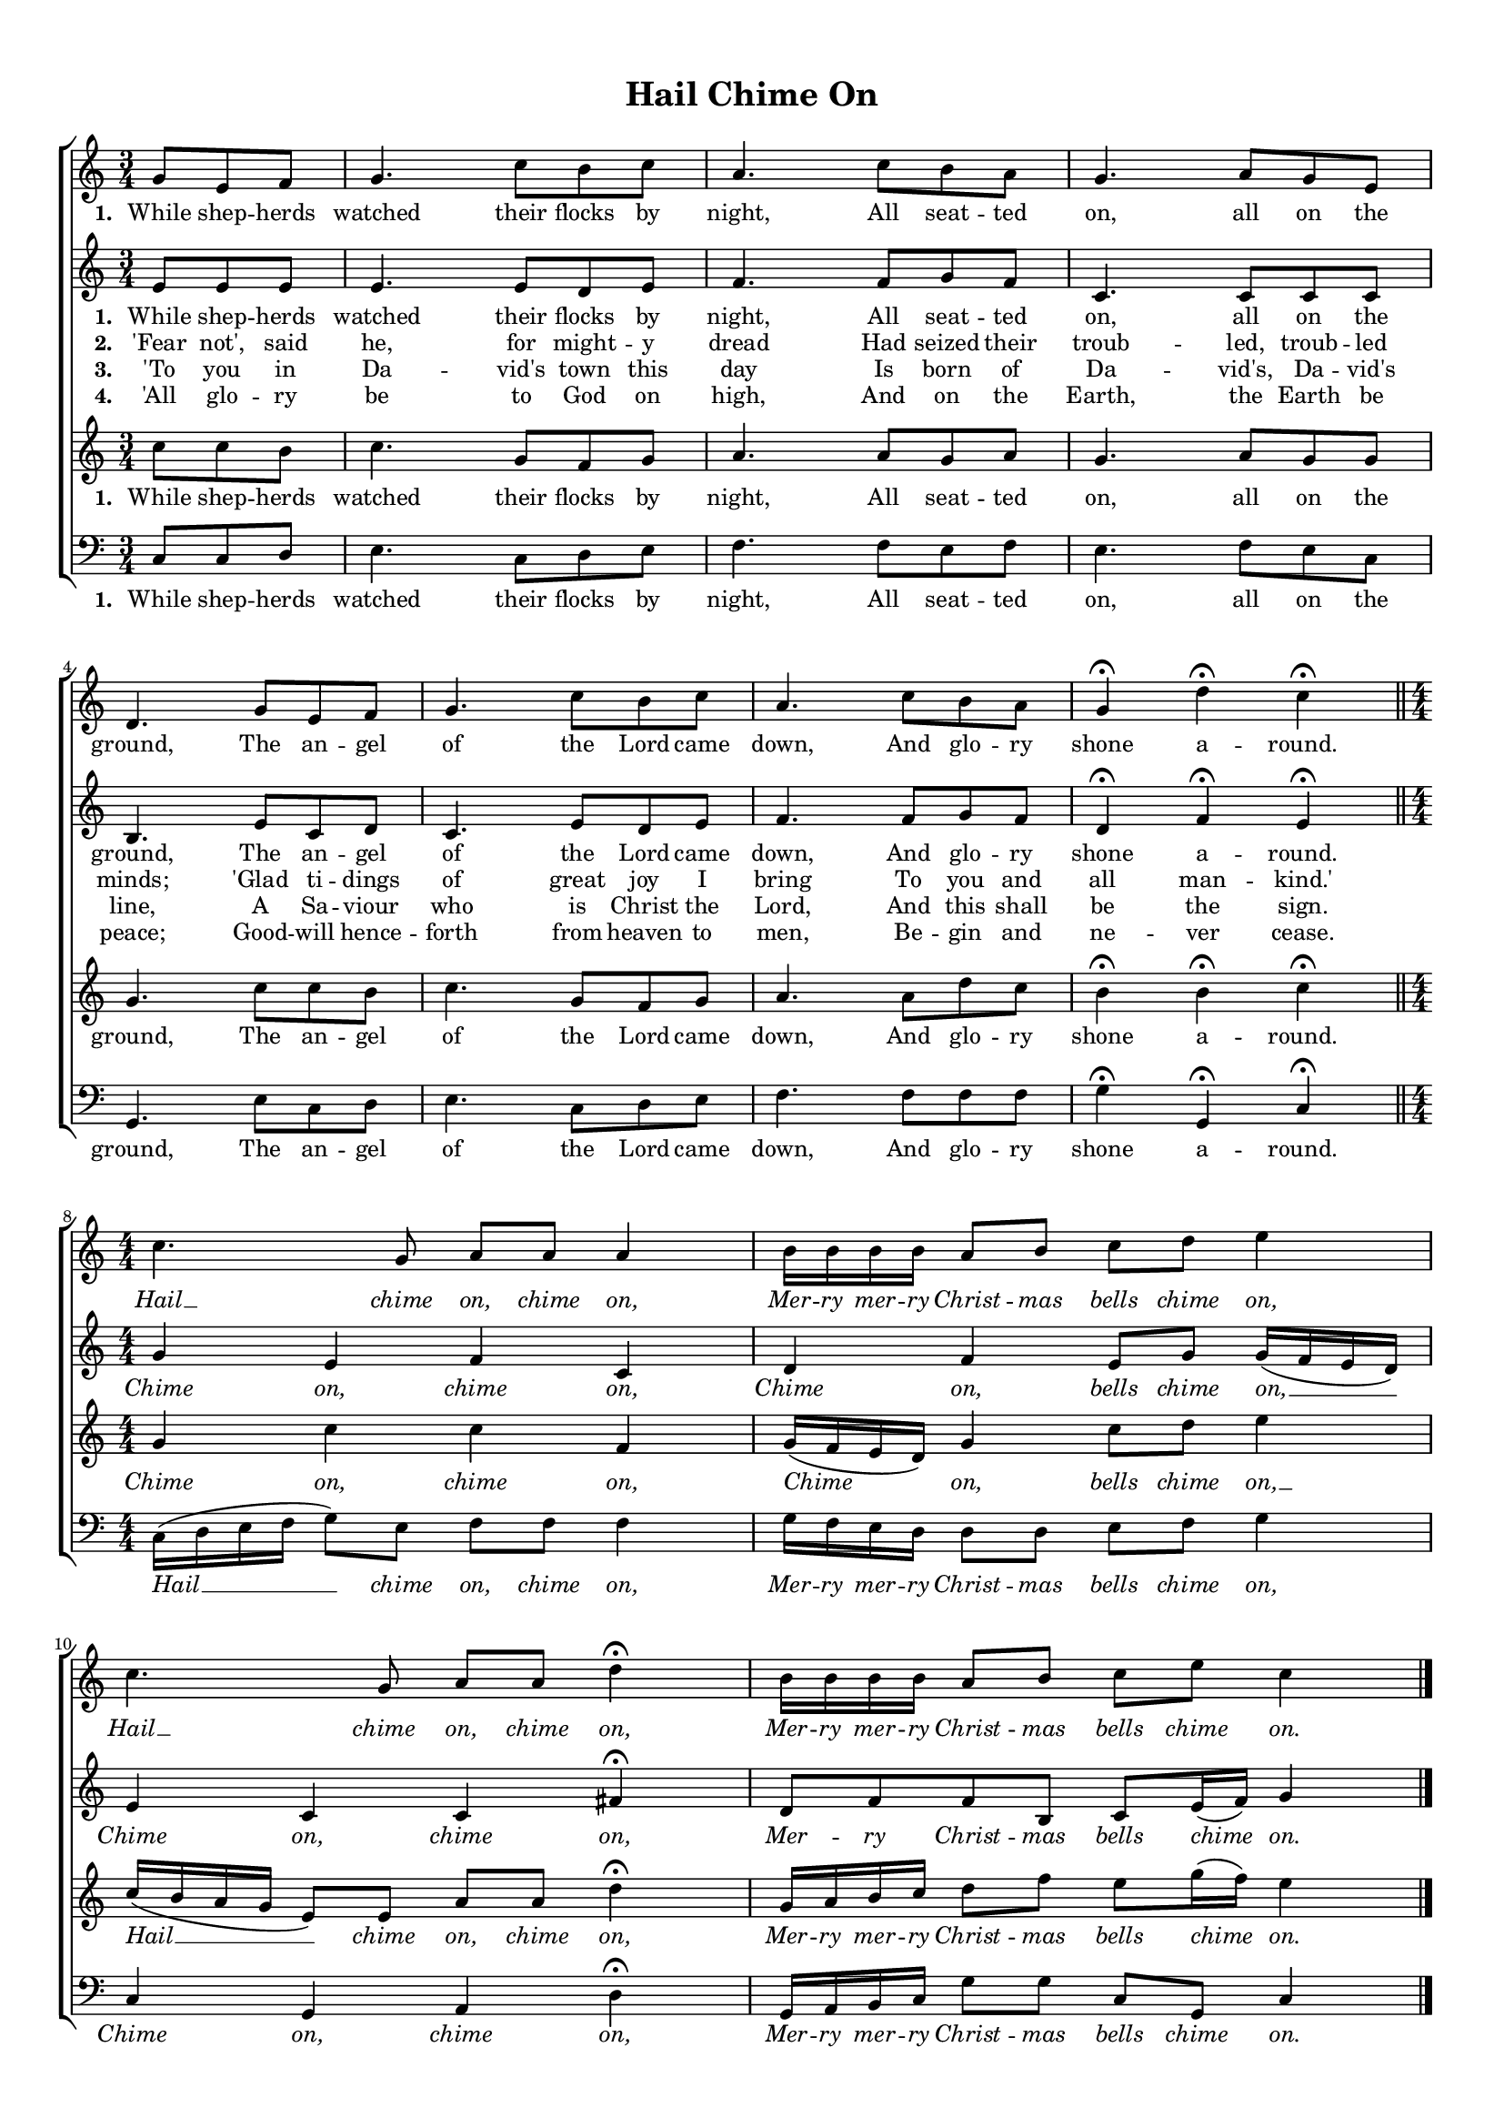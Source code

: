 \header {
title = "Hail Chime On"
  tagline = ""  % removed
}


	#(set-global-staff-size 15)
\paper {
print-page-number = ##f
markup-system-spacing.basic-distance = #15
	system-system-spacing.basic-distance = #20
    paper-width = 21.0\cm
    paper-height = 29.7\cm
    top-margin = 1.0\cm
    bottom-margin = 1.0\cm 
    left-margin = 1.0\cm
    right-margin = 1.0\cm
    }
\layout {
	indent = 0.0\cm 
	}
PartPOneVoiceOne =  \relative a' {
	\time 3/4
    \clef "treble" \key c \major
	\time 3/4 
	\partial 4. 
	g8 e f |
	g4. c8 b c |
	a4. c8 b a |
	g4. a8 g e |
	d4. g8 e f |
	g4.  c8 b c|
	a4. c8 b a |
	g4 \fermata d'4 \fermata c4 \fermata \bar "||"
	\break
	\time 4/4 \numericTimeSignature
	c4. g8  a a a4 |
	b16 b b b a8 b c d e4 |
	c4. g8 a a d4 \fermata |
	b16 b b b a8 b c e c4 | \bar "|."
    }

PartPTwoVoiceOne =  \relative a' {
	\time 3/4
    \clef "treble" \key c \major
	\time 3/4 
	\partial 4. 
	e8 e e |
	e4. e8 d e |
	f4. f8 g f |
	c4. c8 c c |
	b4. e8 c d |
	c4.  e8 d e |
	f4. f8 g f |
	d4 \fermata f \fermata e \fermata \bar "||"
	\break
	\time 4/4 \numericTimeSignature
	g4 e f c|d f e8 g g16 ( f e d ) |
	e4 c c fis \fermata |
	d8 f f b, c e16 ( f ) g4 \bar "|."
    }
	
PartPThreeVoiceOne =  \relative a' {
	\time 3/4
    \clef "treble" \key c \major
	\time 3/4 
	\partial 4. 
	c8 c b |
	c4. g8 f g |
	a4. a8 g a |
	g4. a8 g g |
	g4. c8 c b |
	c4. g8 f g |
	a4. a8 d c |
	b4 \fermata b \fermata c \fermata | \bar "||"
	\break
	\time 4/4 \numericTimeSignature
	g4 c c f, |
	g16 ( f e d ) g4  c8 d e4 |
	c16 ( b a g  e8 ) e a a d4 \fermata
	g,16 a b c d8 f e g16 ( f ) e4 \bar "|."
    }
	
PartPFourVoiceOne =  \relative a, {
    \clef "bass" \key c \major \numericTimeSignature\time 3/4 
	\partial 4. 
	c8 c d |
	e4. c8 d e |
	f4. f8 e f |
	e4. f8 e c |
	g4. e'8 c d |
	e4. c8 d e |
	f4. f8 f f |
	g4 \fermata g, \fermata c \fermata  \bar "||"	
    \break
	\time 4/4 \numericTimeSignature
	c16 ( d e f g8 ) e f f f4 |
	g16  f e d d8 d e f g4 |
	c,4 g a d \fermata |
	g,16 a b c g'8 g c, g c4 \bar "|."
	}

PartPOneVoiceOneLyricsOne =  \lyricmode {
\set stanza = "1. "
	While shep -- herds watched their flocks by night, 
	All seat -- ted on, all on the ground, 
	The an -- gel of the Lord came down, 
	And glo -- ry shone a -- round. 
	\override Lyrics.LyricText.font-shape = #'italic
	Hail __ chime on, chime on,
	Mer -- ry mer -- ry Christ -- mas bells chime on,
	Hail __ chime on, chime on,
	Mer -- ry mer -- ry Christ -- mas bells chime on.
	\revert Lyrics.LyricText.font-shape
}

PartPTwoVoiceOneLyricsOne =  \lyricmode {
\set stanza = "1. "
	While shep -- herds watched their flocks by night, 
	All seat -- ted on, all on the ground, 
	The an -- gel of the Lord came down, 
	And glo -- ry shone a -- round.
	\override Lyrics.LyricText.font-shape = #'italic
	Chime on, chime on,
	Chime on, bells chime on, __
	Chime on, chime on,
	Mer -- ry Christ -- mas bells chime on.
	\revert Lyrics.LyricText.font-shape	
}

PartPThreeVoiceOneLyricsOne =  \lyricmode {
\set stanza = "1. "
	While shep -- herds watched their flocks by night, 
	All seat -- ted on, all on the ground, 
	The an -- gel of the Lord came down, 
	And glo -- ry shone a -- round.
	\override Lyrics.LyricText.font-shape = #'italic
	Chime on, chime on,
	Chime on, bells chime on, __
	Hail __ chime on, chime on,
	Mer -- ry mer -- ry Christ -- mas bells chime on.
	\revert Lyrics.LyricText.font-shape	
}

PartPFourVoiceOneLyricsOne =  \lyricmode {
\set stanza = "1. "
	While shep -- herds watched their flocks by night, 
	All seat -- ted on, all on the ground, 
	The an -- gel of the Lord came down, 
	And glo -- ry shone a -- round.
	\override Lyrics.LyricText.font-shape = #'italic
	Hail __ chime on, chime on,
	Mer -- ry mer -- ry Christ -- mas bells chime on,
	Chime on, chime on,
	Mer -- ry mer -- ry Christ -- mas bells chime on.
	\revert Lyrics.LyricText.font-shape	
}

	
PartPOneVoiceOneLyricsTwo =  \lyricmode {
\set stanza = "2. "
'Fear not', said he, for might -- y dread
Had seized their troub -- led, troub -- led minds;
'Glad ti -- dings of great joy I bring
To you and all man -- kind.'
}	

PartPOneVoiceOneLyricsThree =  \lyricmode {
\set stanza = "3. "
'To you in Da -- vid's town this day
Is born of Da -- vid's, Da -- vid's line,
A Sa -- viour who is Christ the Lord,
And this shall be the sign.
}
	
PartPOneVoiceOneLyricsFour =  \lyricmode {
\set stanza = "4. "
'All glo -- ry be to God on high,
And on the Earth, the Earth be peace;
Good -- will hence -- forth from heaven to men,
Be -- gin and ne -- ver cease.
}
	
	
	





% The score definition
\score {
\new ChoirStaff
    <<
        \new Staff <<
            \context Staff << 
                \context Voice = "PartPOneVoiceOne" { \PartPOneVoiceOne }
                \new Lyrics \lyricsto "PartPOneVoiceOne" \PartPOneVoiceOneLyricsOne
				>>
			>>
			
        \new Staff <<
            \context Staff << 
                \context Voice = "PartPTwoVoiceOne" { \PartPTwoVoiceOne }
				\new Lyrics \lyricsto "PartPTwoVoiceOne" \PartPTwoVoiceOneLyricsOne
				\new Lyrics \lyricsto "PartPTwoVoiceOne"  \PartPOneVoiceOneLyricsTwo
				\new Lyrics \lyricsto "PartPTwoVoiceOne"  \PartPOneVoiceOneLyricsThree
				\new Lyrics \lyricsto "PartPTwoVoiceOne"  \PartPOneVoiceOneLyricsFour
				>>
			>>
			
        \new Staff <<
            \context Staff << 
                \context Voice = "PartPThreeVoiceOne" { \PartPThreeVoiceOne }
				\new Lyrics \lyricsto "PartPThreeVoiceOne"  \PartPThreeVoiceOneLyricsOne
                >>
            >>
			
        \new Staff <<
           \context Staff << 
                \context Voice = "PartPFourVoiceOne" { \PartPFourVoiceOne }
				\new Lyrics \lyricsto "PartPFourVoiceOne"  \PartPFourVoiceOneLyricsOne
				>>
			>>
    >>
  }  